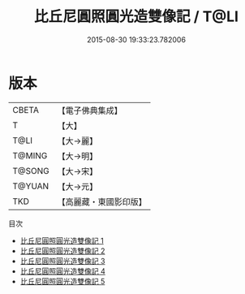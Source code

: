#+TITLE: 比丘尼圓照圓光造雙像記 / T@LI

#+DATE: 2015-08-30 19:33:23.782006
* 版本
 |     CBETA|【電子佛典集成】|
 |         T|【大】     |
 |      T@LI|【大→麗】   |
 |    T@MING|【大→明】   |
 |    T@SONG|【大→宋】   |
 |    T@YUAN|【大→元】   |
 |       TKD|【高麗藏・東國影印版】|
目次
 - [[file:KR6b0003_001.txt][比丘尼圓照圓光造雙像記 1]]
 - [[file:KR6b0003_002.txt][比丘尼圓照圓光造雙像記 2]]
 - [[file:KR6b0003_003.txt][比丘尼圓照圓光造雙像記 3]]
 - [[file:KR6b0003_004.txt][比丘尼圓照圓光造雙像記 4]]
 - [[file:KR6b0003_005.txt][比丘尼圓照圓光造雙像記 5]]
